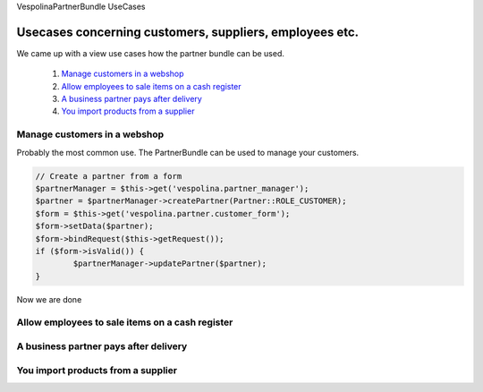 VespolinaPartnerBundle UseCases

Usecases concerning customers, suppliers, employees etc.
========================================================

We came up with a view use cases how the partner bundle can be used.

  1. `Manage customers in a webshop`_
  2. `Allow employees to sale items on a cash register`_
  3. `A business partner pays after delivery`_
  4. `You import products from a supplier`_


Manage customers in a webshop
-----------------------------

Probably the most common use. The PartnerBundle can be used to manage your customers.

.. code::

	// Create a partner from a form
	$partnerManager = $this->get('vespolina.partner_manager');
	$partner = $partnerManager->createPartner(Partner::ROLE_CUSTOMER);
	$form = $this->get('vespolina.partner.customer_form');
	$form->setData($partner);
	$form->bindRequest($this->getRequest());
	if ($form->isValid()) {
		$partnerManager->updatePartner($partner);
	}

Now we are done

Allow employees to sale items on a cash register
------------------------------------------------

A business partner pays after delivery
--------------------------------------

You import products from a supplier
-----------------------------------

